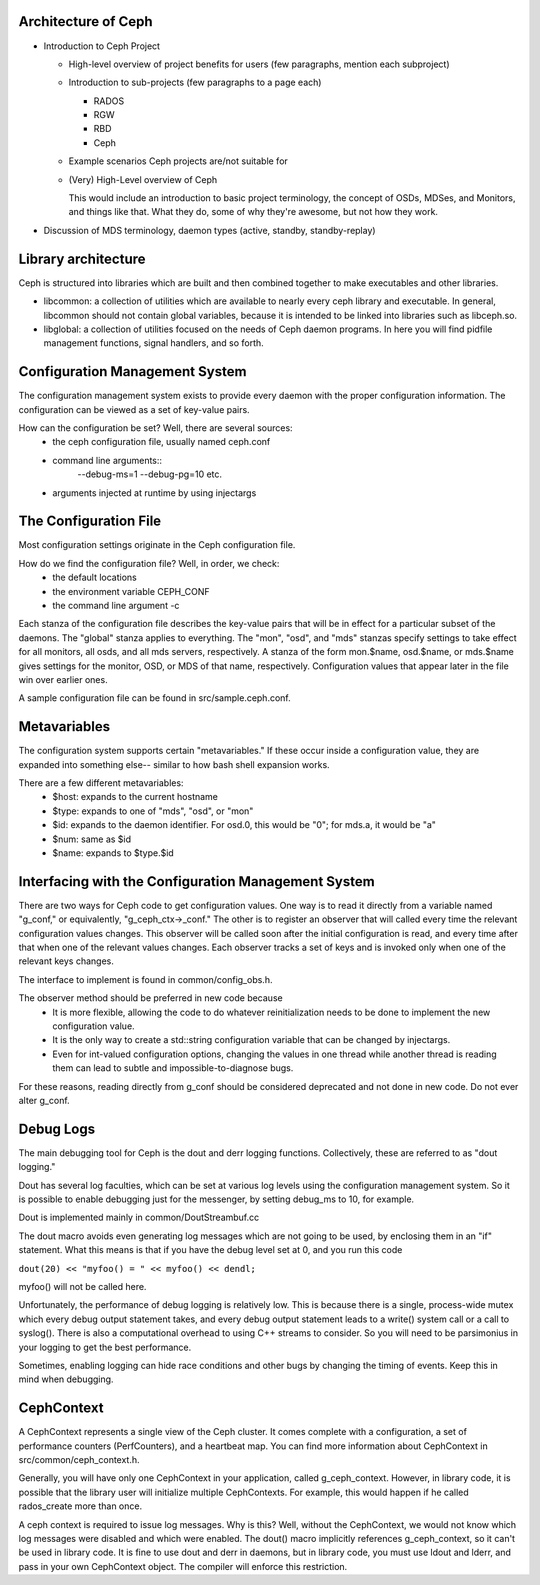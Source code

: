 ======================
 Architecture of Ceph
======================

- Introduction to Ceph Project

  - High-level overview of project benefits for users (few paragraphs, mention each subproject)
  - Introduction to sub-projects (few paragraphs to a page each)

    - RADOS
    - RGW
    - RBD
    - Ceph

  - Example scenarios Ceph projects are/not suitable for
  - (Very) High-Level overview of Ceph

    This would include an introduction to basic project terminology,
    the concept of OSDs, MDSes, and Monitors, and things like
    that. What they do, some of why they're awesome, but not how they
    work.

- Discussion of MDS terminology, daemon types (active, standby,
  standby-replay)

.. todo:: write me

=================================
 Library architecture
=================================
Ceph is structured into libraries which are built and then combined together to
make executables and other libraries.

- libcommon: a collection of utilities which are available to nearly every ceph
  library and executable. In general, libcommon should not contain global
  variables, because it is intended to be linked into libraries such as
  libceph.so.

- libglobal: a collection of utilities focused on the needs of Ceph daemon
  programs. In here you will find pidfile management functions, signal
  handlers, and so forth.

.. todo:: document other libraries

=================================
 Configuration Management System
=================================
The configuration management system exists to provide every daemon with the
proper configuration information. The configuration can be viewed as a set of
key-value pairs.

How can the configuration be set? Well, there are several sources:
 - the ceph configuration file, usually named ceph.conf
 - command line arguments::
    --debug-ms=1
    --debug-pg=10
    etc.
 - arguments injected at runtime by using injectargs

======================================================
 The Configuration File
======================================================
Most configuration settings originate in the Ceph configuration file.

How do we find the configuration file? Well, in order, we check:
 - the default locations
 - the environment variable CEPH_CONF
 - the command line argument -c

Each stanza of the configuration file describes the key-value pairs that will be in
effect for a particular subset of the daemons. The "global" stanza applies to
everything. The "mon", "osd", and "mds" stanzas specify settings to take effect
for all monitors, all osds, and all mds servers, respectively.  A stanza of the
form mon.$name, osd.$name, or mds.$name gives settings for the monitor, OSD, or
MDS of that name, respectively. Configuration values that appear later in the
file win over earlier ones.

A sample configuration file can be found in src/sample.ceph.conf.

======================================================
 Metavariables
======================================================
The configuration system supports certain "metavariables." If these occur
inside a configuration value, they are expanded into something else-- similar to
how bash shell expansion works.

There are a few different metavariables:
 - $host: expands to the current hostname
 - $type: expands to one of "mds", "osd", or "mon"
 - $id: expands to the daemon identifier. For osd.0, this would be "0"; for mds.a, it would be "a"
 - $num: same as $id
 - $name: expands to $type.$id

======================================================
 Interfacing with the Configuration Management System
======================================================
There are two ways for Ceph code to get configuration values. One way is to
read it directly from a variable named "g_conf," or equivalently,
"g_ceph_ctx->_conf." The other is to register an observer that will called
every time the relevant configuration values changes.  This observer will be
called soon after the initial configuration is read, and every time after that
when one of the relevant values changes. Each observer tracks a set of keys
and is invoked only when one of the relevant keys changes.

The interface to implement is found in common/config_obs.h.

The observer method should be preferred in new code because
 - It is more flexible, allowing the code to do whatever reinitialization needs
   to be done to implement the new configuration value.
 - It is the only way to create a std::string configuration variable that can
   be changed by injectargs.
 - Even for int-valued configuration options, changing the values in one thread
   while another thread is reading them can lead to subtle and
   impossible-to-diagnose bugs.

For these reasons, reading directly from g_conf should be considered deprecated
and not done in new code.  Do not ever alter g_conf.

=================================
 Debug Logs
=================================
The main debugging tool for Ceph is the dout and derr logging functions.
Collectively, these are referred to as "dout logging."

Dout has several log faculties, which can be set at various log
levels using the configuration management system. So it is possible to enable
debugging just for the messenger, by setting debug_ms to 10, for example.

Dout is implemented mainly in common/DoutStreambuf.cc

The dout macro avoids even generating log messages which are not going to be
used, by enclosing them in an "if" statement. What this means is that if you
have the debug level set at 0, and you run this code

``dout(20) << "myfoo() = " << myfoo() << dendl;``


myfoo() will not be called here.

Unfortunately, the performance of debug logging is relatively low. This is
because there is a single, process-wide mutex which every debug output
statement takes, and every debug output statement leads to a write() system
call or a call to syslog(). There is also a computational overhead to using C++
streams to consider. So you will need to be parsimonius in your logging to get
the best performance.

Sometimes, enabling logging can hide race conditions and other bugs by changing
the timing of events. Keep this in mind when debugging.

=================================
 CephContext
=================================
A CephContext represents a single view of the Ceph cluster. It comes complete
with a configuration, a set of performance counters (PerfCounters), and a
heartbeat map. You can find more information about CephContext in
src/common/ceph_context.h.

Generally, you will have only one CephContext in your application, called
g_ceph_context. However, in library code, it is possible that the library user
will initialize multiple CephContexts. For example, this would happen if he
called rados_create more than once.

A ceph context is required to issue log messages. Why is this? Well, without
the CephContext, we would not know which log messages were disabled and which
were enabled.  The dout() macro implicitly references g_ceph_context, so it
can't be used in library code.  It is fine to use dout and derr in daemons, but
in library code, you must use ldout and lderr, and pass in your own CephContext
object. The compiler will enforce this restriction.
